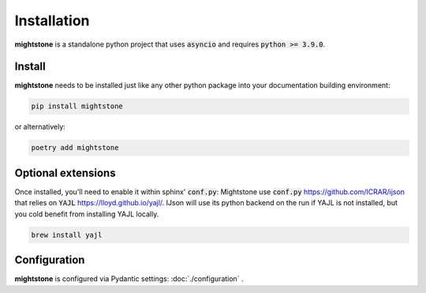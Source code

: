 ============
Installation
============

**mightstone** is a standalone python project that uses
:code:`asyncio` and requires :code:`python >= 3.9.0`.

Install
=======

**mightstone** needs to be installed just like any other python package
into your documentation building environment:

.. code-block:: bash

   pip install mightstone

or alternatively:

.. code-block:: bash

   poetry add mightstone


Optional extensions
===================

Once installed, you'll need to enable it within sphinx' :code:`conf.py`:
Mightstone use :code:`conf.py` https://github.com/ICRAR/ijson that relies on :code:`YAJL` https://lloyd.github.io/yajl/.
IJson will use its python backend on the run if YAJL is not installed, but you cold benefit from installing YAJL locally.

.. code-block:: bash

   brew install yajl


Configuration
=============

**mightstone** is configured via Pydantic settings: :doc:`./configuration` .
